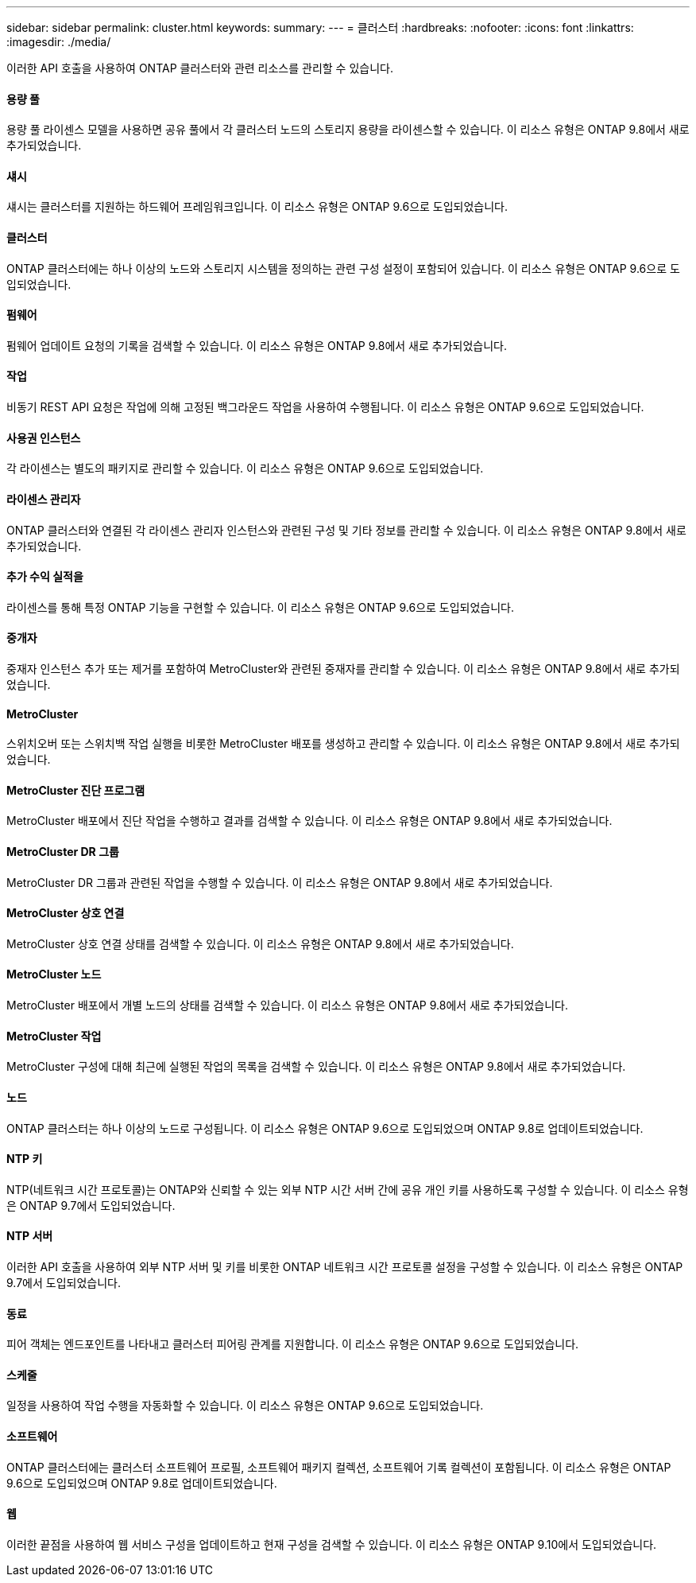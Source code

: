---
sidebar: sidebar 
permalink: cluster.html 
keywords:  
summary:  
---
= 클러스터
:hardbreaks:
:nofooter: 
:icons: font
:linkattrs: 
:imagesdir: ./media/


[role="lead"]
이러한 API 호출을 사용하여 ONTAP 클러스터와 관련 리소스를 관리할 수 있습니다.



==== 용량 풀

용량 풀 라이센스 모델을 사용하면 공유 풀에서 각 클러스터 노드의 스토리지 용량을 라이센스할 수 있습니다. 이 리소스 유형은 ONTAP 9.8에서 새로 추가되었습니다.



==== 섀시

섀시는 클러스터를 지원하는 하드웨어 프레임워크입니다. 이 리소스 유형은 ONTAP 9.6으로 도입되었습니다.



==== 클러스터

ONTAP 클러스터에는 하나 이상의 노드와 스토리지 시스템을 정의하는 관련 구성 설정이 포함되어 있습니다. 이 리소스 유형은 ONTAP 9.6으로 도입되었습니다.



==== 펌웨어

펌웨어 업데이트 요청의 기록을 검색할 수 있습니다. 이 리소스 유형은 ONTAP 9.8에서 새로 추가되었습니다.



==== 작업

비동기 REST API 요청은 작업에 의해 고정된 백그라운드 작업을 사용하여 수행됩니다. 이 리소스 유형은 ONTAP 9.6으로 도입되었습니다.



==== 사용권 인스턴스

각 라이센스는 별도의 패키지로 관리할 수 있습니다. 이 리소스 유형은 ONTAP 9.6으로 도입되었습니다.



==== 라이센스 관리자

ONTAP 클러스터와 연결된 각 라이센스 관리자 인스턴스와 관련된 구성 및 기타 정보를 관리할 수 있습니다. 이 리소스 유형은 ONTAP 9.8에서 새로 추가되었습니다.



==== 추가 수익 실적을

라이센스를 통해 특정 ONTAP 기능을 구현할 수 있습니다. 이 리소스 유형은 ONTAP 9.6으로 도입되었습니다.



==== 중개자

중재자 인스턴스 추가 또는 제거를 포함하여 MetroCluster와 관련된 중재자를 관리할 수 있습니다. 이 리소스 유형은 ONTAP 9.8에서 새로 추가되었습니다.



==== MetroCluster

스위치오버 또는 스위치백 작업 실행을 비롯한 MetroCluster 배포를 생성하고 관리할 수 있습니다. 이 리소스 유형은 ONTAP 9.8에서 새로 추가되었습니다.



==== MetroCluster 진단 프로그램

MetroCluster 배포에서 진단 작업을 수행하고 결과를 검색할 수 있습니다. 이 리소스 유형은 ONTAP 9.8에서 새로 추가되었습니다.



==== MetroCluster DR 그룹

MetroCluster DR 그룹과 관련된 작업을 수행할 수 있습니다. 이 리소스 유형은 ONTAP 9.8에서 새로 추가되었습니다.



==== MetroCluster 상호 연결

MetroCluster 상호 연결 상태를 검색할 수 있습니다. 이 리소스 유형은 ONTAP 9.8에서 새로 추가되었습니다.



==== MetroCluster 노드

MetroCluster 배포에서 개별 노드의 상태를 검색할 수 있습니다. 이 리소스 유형은 ONTAP 9.8에서 새로 추가되었습니다.



==== MetroCluster 작업

MetroCluster 구성에 대해 최근에 실행된 작업의 목록을 검색할 수 있습니다. 이 리소스 유형은 ONTAP 9.8에서 새로 추가되었습니다.



==== 노드

ONTAP 클러스터는 하나 이상의 노드로 구성됩니다. 이 리소스 유형은 ONTAP 9.6으로 도입되었으며 ONTAP 9.8로 업데이트되었습니다.



==== NTP 키

NTP(네트워크 시간 프로토콜)는 ONTAP와 신뢰할 수 있는 외부 NTP 시간 서버 간에 공유 개인 키를 사용하도록 구성할 수 있습니다. 이 리소스 유형은 ONTAP 9.7에서 도입되었습니다.



==== NTP 서버

이러한 API 호출을 사용하여 외부 NTP 서버 및 키를 비롯한 ONTAP 네트워크 시간 프로토콜 설정을 구성할 수 있습니다. 이 리소스 유형은 ONTAP 9.7에서 도입되었습니다.



==== 동료

피어 객체는 엔드포인트를 나타내고 클러스터 피어링 관계를 지원합니다. 이 리소스 유형은 ONTAP 9.6으로 도입되었습니다.



==== 스케줄

일정을 사용하여 작업 수행을 자동화할 수 있습니다. 이 리소스 유형은 ONTAP 9.6으로 도입되었습니다.



==== 소프트웨어

ONTAP 클러스터에는 클러스터 소프트웨어 프로필, 소프트웨어 패키지 컬렉션, 소프트웨어 기록 컬렉션이 포함됩니다. 이 리소스 유형은 ONTAP 9.6으로 도입되었으며 ONTAP 9.8로 업데이트되었습니다.



==== 웹

이러한 끝점을 사용하여 웹 서비스 구성을 업데이트하고 현재 구성을 검색할 수 있습니다. 이 리소스 유형은 ONTAP 9.10에서 도입되었습니다.
